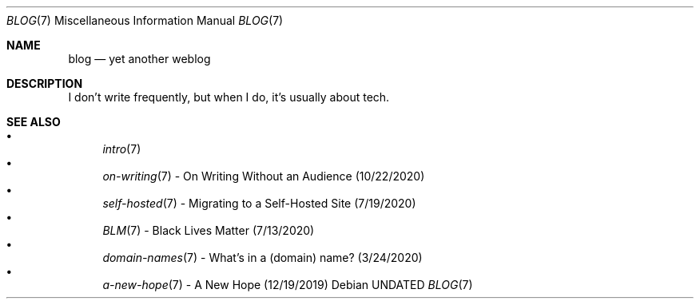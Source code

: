 .Dd
.Dt BLOG 7
.Os
.Sh NAME
.Nm blog
.Nd yet another weblog
.Sh DESCRIPTION
I don't write frequently, but when I do, it's usually about tech.
.Sh SEE ALSO
.Bl -bullet -compact -offset=indent
.It
.Xr intro 7
.It
.Xr on-writing 7
- On Writing Without an Audience (10/22/2020)
.It
.Xr self-hosted 7
- Migrating to a Self-Hosted Site (7/19/2020)
.It
.Xr BLM 7
- Black Lives Matter (7/13/2020)
.It
.Xr domain-names 7
- What's in a (domain) name? (3/24/2020)
.It
.Xr a-new-hope 7
- A New Hope (12/19/2019)
.El

